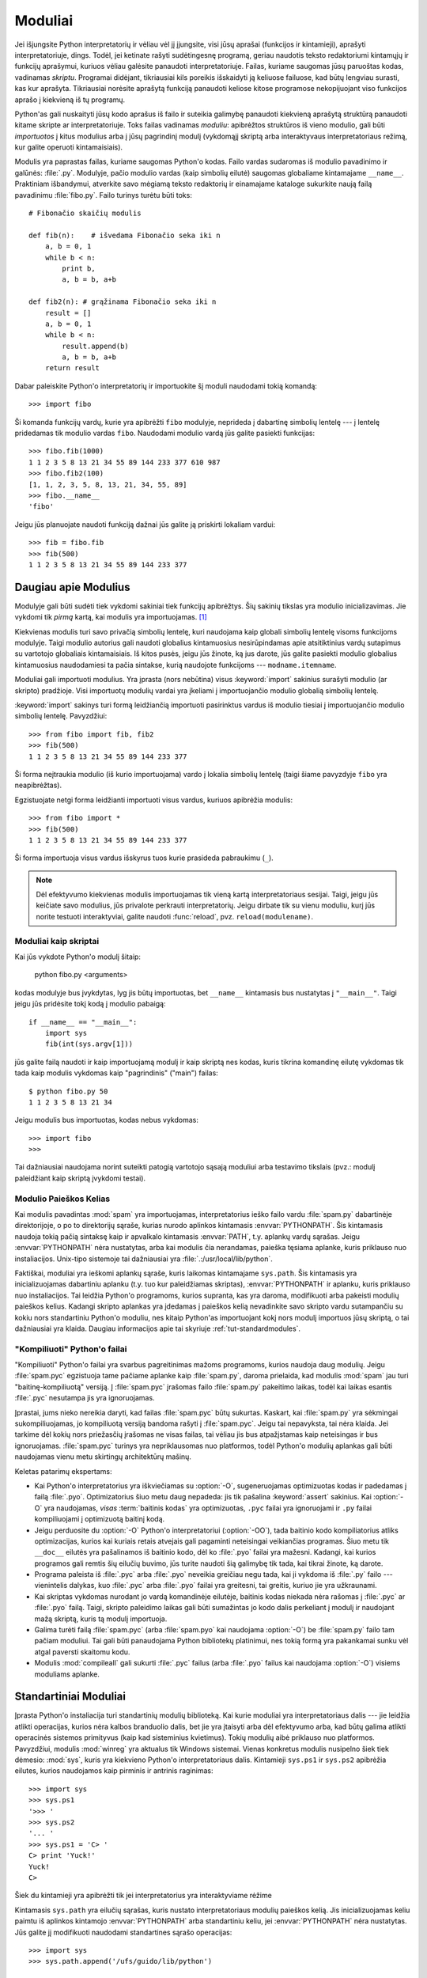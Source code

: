 .. _tut-modules:

********
Moduliai
********

Jei išjungsite Python interpretatorių ir vėliau vėl jį įjungsite, visi jūsų
aprašai (funkcijos ir kintamieji), aprašyti interpretatoriuje, dings. Todėl,
jei ketinate rašyti sudėtingesnę programą, geriau naudotis teksto redaktoriumi
kintamųjų ir funkcijų aprašymui, kuriuos vėliau galėsite panaudoti
interpretatoriuje. Failas, kuriame saugomas jūsų paruoštas kodas, vadinamas
*skriptu*. Programai didėjant, tikriausiai kils poreikis išskaidyti ją keliuose
failuose, kad būtų lengviau surasti, kas kur aprašyta. Tikriausiai norėsite
aprašytą funkciją panaudoti keliose kitose programose nekopijuojant viso
funkcijos aprašo į kiekvieną iš tų programų.

Python'as gali nuskaityti jūsų kodo aprašus iš failo ir suteikia galimybę
panaudoti kiekvieną aprašytą struktūrą panaudoti kitame skripte ar
interpretatoriuje. Toks failas vadinamas *moduliu*: apibrėžtos struktūros iš
vieno modulio, gali būti *importuotos* į kitus modulius arba į jūsų pagrindinį
modulį (vykdomąjį skriptą arba interaktyvaus interpretatoriaus režimą, kur
galite operuoti kintamaisiais).

Modulis yra paprastas failas, kuriame saugomas Python'o kodas. Failo vardas
sudaromas iš modulio pavadinimo ir galūnės: :file:`.py`. Modulyje, pačio
modulio vardas (kaip simbolių eilutė) saugomas globaliame kintamajame
``__name__``. Praktiniam išbandymui, atverkite savo mėgiamą teksto redaktorių
ir einamajame kataloge sukurkite naują failą pavadinimu :file:`fibo.py`. Failo
turinys turėtu būti toks::

   # Fibonačio skaičių modulis

   def fib(n):    # išvedama Fibonačio seka iki n
       a, b = 0, 1
       while b < n:
           print b,
           a, b = b, a+b

   def fib2(n): # grąžinama Fibonačio seka iki n
       result = []
       a, b = 0, 1
       while b < n:
           result.append(b)
           a, b = b, a+b
       return result

Dabar paleiskite Python'o interpretatorių ir importuokite šį moduli
naudodami tokią komandą::

   >>> import fibo

Ši komanda funkcijų vardų, kurie yra apibrėžti ``fibo`` modulyje, neprideda
į dabartinę simbolių lentelę --- į lentelę pridedamas tik modulio vardas
``fibo``. Naudodami modulio vardą jūs galite pasiekti funkcijas::

   >>> fibo.fib(1000)
   1 1 2 3 5 8 13 21 34 55 89 144 233 377 610 987
   >>> fibo.fib2(100)
   [1, 1, 2, 3, 5, 8, 13, 21, 34, 55, 89]
   >>> fibo.__name__
   'fibo'

Jeigu jūs planuojate naudoti funkciją dažnai jūs galite ją priskirti
lokaliam vardui::

   >>> fib = fibo.fib
   >>> fib(500)
   1 1 2 3 5 8 13 21 34 55 89 144 233 377


.. _tut-moremodules:

Daugiau apie Modulius
=====================

Modulyje gali būti sudėti tiek vykdomi sakiniai tiek funkcijų apibrėžtys.
Šių sakinių tikslas yra modulio inicializavimas. Jie vykdomi tik
*pirmą* kartą, kai modulis yra importuojamas. [#]_

Kiekvienas modulis turi savo privačią simbolių lentelę, kuri naudojama
kaip globali simbolių lentelę visoms funkcijoms modulyje. Taigi
modulio autorius gali naudoti globalius kintamuosius nesirūpindamas
apie atsitiktinius vardų sutapimus su vartotojo globaliais kintamaisiais.
Iš kitos pusės, jeigu jūs žinote, ką jus darote, jūs galite pasiekti
modulio globalius kintamuosius naudodamiesi ta pačia sintakse, kurią
naudojote funkcijoms --- ``modname.itemname``.

Moduliai gali importuoti modulius. Yra įprasta (nors nebūtina) visus
:keyword:`import` sakinius surašyti modulio (ar skripto) pradžioje.
Visi importuotų modulių vardai yra įkeliami į importuojančio modulio
globalią simbolių lentelę.

:keyword:`import` sakinys turi formą leidžiančią importuoti
pasirinktus vardus iš modulio tiesiai į importuojančio modulio
simbolių lentelę. Pavyzdžiui::

   >>> from fibo import fib, fib2
   >>> fib(500)
   1 1 2 3 5 8 13 21 34 55 89 144 233 377

Ši forma neįtraukia modulio (iš kurio importuojama) vardo į lokalia
simbolių lentelę (taigi šiame pavyzdyje ``fibo`` yra neapibrėžtas).

Egzistuojate netgi forma leidžianti importuoti visus vardus, kuriuos
apibrėžia modulis::

   >>> from fibo import *
   >>> fib(500)
   1 1 2 3 5 8 13 21 34 55 89 144 233 377

Ši forma importuoja visus vardus išskyrus tuos kurie prasideda pabraukimu (``_``).

.. note::

   Dėl efektyvumo kiekvienas modulis importuojamas tik vieną kartą
   interpretatoriaus sesijai. Taigi, jeigu jūs keičiate savo modulius,
   jūs privalote perkrauti interpretatorių. Jeigu dirbate
   tik su vienu moduliu, kurį jūs norite testuoti interaktyviai,
   galite naudoti :func:`reload`, pvz. ``reload(modulename)``.


.. _tut-modulesasscripts:

Moduliai kaip skriptai
----------------------

Kai jūs vykdote Python'o modulį šitaip:

   python fibo.py <arguments>

kodas modulyje bus įvykdytas, lyg jis būtų importuotas, bet ``__name__``
kintamasis bus nustatytas į ``"__main__"``.  Taigi jeigu
jūs pridėsite tokį kodą į modulio pabaigą::

   if __name__ == "__main__":
       import sys
       fib(int(sys.argv[1]))

jūs galite failą naudoti ir kaip importuojamą modulį ir kaip skriptą
nes kodas, kuris tikrina komandinę eilutę vykdomas tik tada
kaip modulis vykdomas kaip "pagrindinis" ("main") failas::

   $ python fibo.py 50
   1 1 2 3 5 8 13 21 34

Jeigu modulis bus importuotas, kodas nebus vykdomas::

   >>> import fibo
   >>>

Tai dažniausiai naudojama norint suteikti patogią vartotojo sąsają moduliui
arba testavimo tikslais (pvz.: modulį paleidžiant kaip skriptą įvykdomi
testai).


.. _tut-searchpath:

Modulio Paieškos Kelias
-----------------------

.. index:: triple: module; search; path

Kai modulis pavadintas :mod:`spam` yra importuojamas, interpretatorius
ieško failo vardu :file:`spam.py` dabartinėje direktorijoje, o po to
direktorijų sąraše, kurias nurodo aplinkos kintamasis :envvar:`PYTHONPATH`.
Šis kintamasis naudoja tokią pačią sintaksę kaip ir apvalkalo kintamasis
:envvar:`PATH`, t.y. aplankų vardų sąrašas. Jeigu :envvar:`PYTHONPATH` nėra
nustatytas, arba kai modulis čia nerandamas, paieška tęsiama aplanke, kuris priklauso
nuo instaliacijos. Unix-tipo sistemoje tai dažniausiai
yra :file:`.:/usr/local/lib/python`.

Faktiškai, moduliai yra ieškomi aplankų sąraše, kuris laikomas kintamajame
``sys.path``. Šis kintamasis yra inicializuojamas dabartiniu aplanku (t.y.
tuo kur paleidžiamas skriptas), :envvar:`PYTHONPATH` ir aplanku, kuris
priklauso nuo instaliacijos. Tai leidžia Python'o programoms, kurios
supranta, kas yra daroma, modifikuoti arba pakeisti modulių paieškos kelius.
Kadangi skripto aplankas yra įdedamas į paieškos kelią nevadinkite savo
skripto vardu sutampančiu su kokiu nors standartiniu Python'o moduliu,
nes kitaip Python'as importuojant kokį nors modulį importuos jūsų skriptą,
o tai dažniausiai yra klaida. Daugiau informacijos apie tai
skyriuje :ref:`tut-standardmodules`.


"Kompiliuoti" Python'o failai
-----------------------------

"Kompiliuoti" Python'o failai yra svarbus pagreitinimas mažoms programoms,
kurios naudoja daug modulių. Jeigu :file:`spam.pyc` egzistuoja tame
pačiame aplanke kaip :file:`spam.py`, daroma prielaida, kad
modulis :mod:`spam` jau turi "baitinę-kompiliuotą" versiją. Į :file:`spam.pyc`
įrašomas failo :file:`spam.py` pakeitimo laikas, todėl kai
laikas esantis :file:`.pyc` nesutampa jis yra ignoruojamas.

Įprastai, jums nieko nereikia daryti, kad failas :file:`spam.pyc` būtų sukurtas.
Kaskart, kai :file:`spam.py` yra sėkmingai sukompiliuojamas, jo kompiliuotą
versiją bandoma rašyti į  :file:`spam.pyc`. Jeigu tai nepavyksta, tai nėra
klaida. Jei tarkime dėl kokių nors priežasčių įrašomas ne visas failas,
tai vėliau jis bus atpažįstamas kaip neteisingas ir bus ignoruojamas.
:file:`spam.pyc` turinys yra nepriklausomas nuo platformos, todėl Python'o
modulių aplankas gali būti naudojamas vienu metu skirtingų architektūrų
mašinų.

Keletas patarimų ekspertams:

* Kai Python'o interpretatorius yra iškviečiamas su :option:`-O`, sugeneruojamas
  optimizuotas kodas ir padedamas į failą :file:`.pyo`. Optimizatorius
  šiuo metu daug nepadeda: jis tik pašalina :keyword:`assert` sakinius. Kai
  :option:`-O` yra naudojamas, *visas* :term:`baitinis kodas` yra optimizuotas, ``.pyc``
  failai yra ignoruojami ir ``.py`` failai kompiliuojami į optimizuotą
  baitinį kodą.

* Jeigu perduosite du :option:`-O` Python'o interpretatoriui (:option:`-OO`), tada
  baitinio kodo kompiliatorius atliks optimizacijas, kurios kai kuriais retais
  atvejais gali pagaminti neteisingai veikiančias programas. Šiuo metu tik
  ``__doc__`` eilutės yra pašalinamos iš baitinio kodo, dėl ko
  :file:`.pyo` failai yra mažesni.  Kadangi, kai kurios programos gali
  remtis šių eilučių buvimo, jūs turite naudoti šią galimybę tik tada,
  kai tikrai žinote, ką darote.

* Programa paleista iš :file:`.pyc` arba :file:`.pyo` neveikia greičiau
  negu tada, kai ji vykdoma iš :file:`.py` failo --- vienintelis
  dalykas, kuo :file:`.pyc` arba :file:`.pyo` failai yra greitesni,
  tai greitis, kuriuo jie yra užkraunami.

* Kai skriptas vykdomas nurodant jo vardą komandinėje eilutėje,
  baitinis kodas niekada nėra rašomas į :file:`.pyc` ar :file:`.pyo` failą.  Taigi,
  skripto paleidimo laikas gali būti sumažintas jo kodo dalis perkeliant
  į modulį ir naudojant mažą skriptą, kuris tą modulį importuoja.

* Galima turėti failą :file:`spam.pyc` (arba :file:`spam.pyo`
  kai naudojama :option:`-O`) be :file:`spam.py` failo tam pačiam
  moduliui. Tai gali būti panaudojama Python bibliotekų platinimui,
  nes tokią formą yra pakankamai sunku vėl atgal paversti skaitomu
  kodu.

  .. index:: module: compileall

* Modulis :mod:`compileall` gali sukurti :file:`.pyc` failus (arba :file:`.pyo`
  failus kai naudojama :option:`-O`) visiems moduliams aplanke.


.. _tut-standardmodules:

Standartiniai Moduliai
======================

.. index:: module: sys

Įprasta Python'o instaliacija turi standartinių modulių biblioteką.
Kai kurie moduliai yra interpretatoriaus dalis --- jie leidžia atlikti
operacijas, kurios nėra kalbos branduolio dalis, bet jie yra įtaisyti
arba dėl efektyvumo arba, kad būtų galima atlikti operacinės sistemos
primityvus (kaip kad sisteminius kvietimus). Tokių modulių aibė
priklauso nuo platformos. Pavyzdžiui, modulis :mod:`winreg` yra
aktualus tik Windows sistemai. Vienas konkretus modulis
nusipelno šiek tiek dėmesio: :mod:`sys`, kuris yra kiekvieno Python'o
interpretatoriaus dalis. Kintamieji ``sys.ps1`` ir ``sys.ps2`` apibrėžia
eilutes, kurios naudojamos kaip pirminis ir antrinis raginimas::

   >>> import sys
   >>> sys.ps1
   '>>> '
   >>> sys.ps2
   '... '
   >>> sys.ps1 = 'C> '
   C> print 'Yuck!'
   Yuck!
   C>


Šiek du kintamieji yra apibrėžti tik jei interpretatorius yra interaktyviame
rėžime

Kintamasis ``sys.path`` yra eilučių sąrašas, kuris nustato interpretatoriaus
modulių paieškos kelią. Jis inicializuojamas keliu paimtu
iš aplinkos kintamojo :envvar:`PYTHONPATH` arba standartiniu keliu, jei
:envvar:`PYTHONPATH` nėra nustatytas.  Jūs galite jį modifikuoti naudodami
standartines sąrašo operacijas::

   >>> import sys
   >>> sys.path.append('/ufs/guido/lib/python')


.. _tut-dir:

:func:`dir` Funkcija
====================

Įtaisytoji funkcija :func:`dir` yra naudojama, kai norime sužinoti kokius
vardus apibrėžia modulis. Ši funkcija sugrąžina surūšiuotą eilučių sąrašą::

   >>> import fibo, sys
   >>> dir(fibo)
   ['__name__', 'fib', 'fib2']
   >>> dir(sys)
   ['__displayhook__', '__doc__', '__excepthook__', '__name__', '__stderr__',
    '__stdin__', '__stdout__', '_getframe', 'api_version', 'argv',
    'builtin_module_names', 'byteorder', 'callstats', 'copyright',
    'displayhook', 'exc_clear', 'exc_info', 'exc_type', 'excepthook',
    'exec_prefix', 'executable', 'exit', 'getdefaultencoding', 'getdlopenflags',
    'getrecursionlimit', 'getrefcount', 'hexversion', 'maxint', 'maxunicode',
    'meta_path', 'modules', 'path', 'path_hooks', 'path_importer_cache',
    'platform', 'prefix', 'ps1', 'ps2', 'setcheckinterval', 'setdlopenflags',
    'setprofile', 'setrecursionlimit', 'settrace', 'stderr', 'stdin', 'stdout',
    'version', 'version_info', 'warnoptions']

Jei funkcija :func:`dir` vykdoma be argumentų, tai surašomi vardai, kurie
yra apibrėžti dabar::

   >>> a = [1, 2, 3, 4, 5]
   >>> import fibo
   >>> fib = fibo.fib
   >>> dir()
   ['__builtins__', '__doc__', '__file__', '__name__', 'a', 'fib', 'fibo', 'sys']

Pastebėsime, kad surąšomi visų tipų vardai: kintamieji, moduliai, funkcijos ir t.t.

.. index:: module: __builtin__

Funkcija :func:`dir` neišrašo įtaisytų funkcijų ir kintamųjų. Jeigu
jūs norite gauti jų sąrašą, jie yra apibrėžti standartiniame modulyje
:mod:`__builtin__`::

   >>> import __builtin__
   >>> dir(__builtin__)
   ['ArithmeticError', 'AssertionError', 'AttributeError', 'DeprecationWarning',
    'EOFError', 'Ellipsis', 'EnvironmentError', 'Exception', 'False',
    'FloatingPointError', 'FutureWarning', 'IOError', 'ImportError',
    'IndentationError', 'IndexError', 'KeyError', 'KeyboardInterrupt',
    'LookupError', 'MemoryError', 'NameError', 'None', 'NotImplemented',
    'NotImplementedError', 'OSError', 'OverflowError',
    'PendingDeprecationWarning', 'ReferenceError', 'RuntimeError',
    'RuntimeWarning', 'StandardError', 'StopIteration', 'SyntaxError',
    'SyntaxWarning', 'SystemError', 'SystemExit', 'TabError', 'True',
    'TypeError', 'UnboundLocalError', 'UnicodeDecodeError',
    'UnicodeEncodeError', 'UnicodeError', 'UnicodeTranslateError',
    'UserWarning', 'ValueError', 'Warning', 'WindowsError',
    'ZeroDivisionError', '_', '__debug__', '__doc__', '__import__',
    '__name__', 'abs', 'apply', 'basestring', 'bool', 'buffer',
    'callable', 'chr', 'classmethod', 'cmp', 'coerce', 'compile',
    'complex', 'copyright', 'credits', 'delattr', 'dict', 'dir', 'divmod',
    'enumerate', 'eval', 'execfile', 'exit', 'file', 'filter', 'float',
    'frozenset', 'getattr', 'globals', 'hasattr', 'hash', 'help', 'hex',
    'id', 'input', 'int', 'intern', 'isinstance', 'issubclass', 'iter',
    'len', 'license', 'list', 'locals', 'long', 'map', 'max', 'min',
    'object', 'oct', 'open', 'ord', 'pow', 'property', 'quit', 'range',
    'raw_input', 'reduce', 'reload', 'repr', 'reversed', 'round', 'set',
    'setattr', 'slice', 'sorted', 'staticmethod', 'str', 'sum', 'super',
    'tuple', 'type', 'unichr', 'unicode', 'vars', 'xrange', 'zip']


.. _tut-packages:

Pakuotės
========

Pakuotės yra būdas struktūrizuoti Python'o modulių vardų edrvę
naudojant "taškais atskirtus modulių vardus". Pavyzdžiui, modulis :mod:`A.B`
nurodo submodulį ``B`` pakuotėje ``A``. Lygiai taip kaip moduliai
apsaugo skirtingų modulių autorius nuo rūpesčio dėl vienodų
globalių kintamųjų vardų, taip taškais atskirti modulių vardai apsaugo
multi-modulinių pakuočių (tokių kaip NumPy ar Python Imaging Library)
autorius nuo rūpesčio dėl vienodų modulių vardų.

Tarkime jūs norite sukurti modulių kolekciją ("pakuotę")
universalią garso failų ir duomenų tvarkymui. Kadangi egzistuoja
įvairūs failų formatai (dažniausiai atpažįstami pagal plėtinį,
pvz.: :file:`.wav`, :file:`.aiff`, :file:`.au`), todėl
jums reikės sukurti ir palaikyti augančią modulių
kolekciją įvairiems failų formatams. Taip pat egzistuoja daug skirtingų
operacijų, kurias jus norite atlikti su garso duomenimis (miksavimas,
aido pridėjimas, ekvalaizerio pritaikymas, dirbtinio stereo efekto
sukūrimas), taigi jūs taip pat tūrėsite rašyti daug modulių, kurie
atliks šias operacijas. Tai galėtų būti jūsų pakuotės struktūra
(pavaizduota kaip hierarchinė failų sistema)::

   sound/                          Aukščiausio lygio pakuotė
         __init__.py               Garso pakuotės inicializacija
         formats/                  Subpakuotė failų formatų konvertavimui
                 __init__.py
                 wavread.py
                 wavwrite.py
                 aiffread.py
                 aiffwrite.py
                 auread.py
                 auwrite.py
                 ...
         effects/                  Subpakuotė garso efektams
                 __init__.py
                 echo.py
                 surround.py
                 reverse.py
                 ...
         filters/                  Subpakuotė filtrams
                 __init__.py
                 equalizer.py
                 vocoder.py
                 karaoke.py
                 ...

Kai importuojame pakuotė, Python'as ieško pakuotės aplanko aplankuose
nurodytose ``sys.path``.

:file:`__init__.py` failas yra reikalingas tam, kad Python'as aplanką
atpažintų kaip pakuotę. Taip daroma todėl, kad dažni vardai (tarkim
``string``), netyčia nepaslėptų galiojančių modulių, kurie randami
vėliau modulių paieškos kelyje. Paprasčiausiu atveju :file:`__init__.py`
gali būti tiesiog tuščias failas, bet jei reikia jis gali įvykdyti
inicializacijos kodą pakuotei arba nustatyti kintamąjį
``__all__`` (aprašytas vėliau).

Pakuotės vartotojai gali importuoti individualius modulius iš pakuotės.
Pavyzdžiui::

   import sound.effects.echo

Ši komanda paleidžia submodulį :mod:`sound.effects.echo`. Norint jį naudoti
reikia nurodyti pilną vardą::

   sound.effects.echo.echofilter(input, output, delay=0.7, atten=4)

Alternatyvus būdas importuotį submodulį yra::

   from sound.effects import echo

Ši komanda taip pat paleidžia submodulį :mod:`echo` ir leidžia jį naudoti
nenurodant pakuotės. Todėl jį galima naudoti taip::

   echo.echofilter(input, output, delay=0.7, atten=4)

Kitas variantas yra importuoti norimą funkciją ar kintamąjį tiesiogiai::

   from sound.effects.echo import echofilter

Vėlgi, tai užkrauną submodulį :mod:`echo`, bet jo funkcija
:func:`echofilter` dabar pasiekiama tiesiogiai::

   echofilter(input, output, delay=0.7, atten=4)

Atkreipkime dėmesį, kad naudojant ``from pakuotė import narys``, *narys* gali
būti pakuotės submodulis (ar subpakuotė), koks nors vardas,
arba koks nors vardas apibrėžtas pakuotėje (funkcija, klasė ar kintamasis).
``import`` sakinys pirmiausia testuoja ar narys yra apibrėžtas pakuotėje
ir jeigu ne tada daro prielaidą, kad narys yra modulis ir bando jį pakrauti.
Jeigu ir tada jo neranda, tada sukelia išimtis :exc:`ImportError`.

Priešingai, kai naudojama sintaksė ``import item.subitem.subsubitem``, kiekvienas
narys išskyrus paskutinį privalo būti pakuotė. Paskutinis narys gali
būti modulis, pakuotė, bet negali būti klasė, funkcija, kintamasis (kaip
tai buvo galima daryti prieš tai).


.. _tut-pkg-import-star:

\* Importavimas Iš Pakuotės
---------------------------

.. index:: single: __all__

Kas atsitiks, jeigu vartotojas parašys ``from sound.effects import *``? Idealiu
atveju vartotojas tikėsis, kad ši komanda kažkaip nueis į failų sistemą,
ras kurie submoduliai priklauso pakuotei ir juos visus importuos. Nelaimei
ši operacija nedirba gerai Windows platformoje, kur failų sistema ne
visada turi informaciją apie failo vardo raidžių lygį! Šioje platformoje,
nėra garantuoto būdo žinoti ar :file:`ECHO.PY` turi būti importuotas kaip
:mod:`echo`, :mod:`Echo` ar :mod:`ECHO`. (Pavyzdžiui, Windows 95 turi
erzinantį įprotį rodyti visus failų vardus naudojant pirmą didžiąją raidę).
DOS 8+3 failų vardų apribojimai prideda kitą įdomią problemą ilgiems modulių
vardams.

Vienintelis sprendimas yra pakuotės autoriui išskirtinai išvardinti
pakuotės turinį. *import* sakinys naudoja tokį susitarimą: jei
pakuotės :file:`__init__.py` faile apibrėžiamas sąrašas ``__all__`` kintamajame,
jis turi būti naudojamas, kai modulių vardai importuojami naudojant
``from package import *``. Pakuotės autorius yra atsakingas, kad šis sąrašas
būtų atnaujinamas su kiekviena nauja pakuotės versija. Pakuotės autorius
gali taip pat nuspręsti jo nepalaikyti, jeigu jis nemato prasmės naudoti
\* importavimą su jo pakuote. Pavyzdžiui :file:`sounds/effects/__init__.py`
failo turinys gali būti toks::

   __all__ = ["echo", "surround", "reverse"]

Tai reiškia, kad ``from sound.effects import *`` importuos tris
išvardinus submodulius iš :mod:`sound` pakuotės.

Jeigu ``__all__`` nėra apibrėžtas, sakinys ``from sound.effects import *``
*neimportuoja* visų submodulių iš pakuotės :mod:`sound.effects` į
dabartinę vardų erdvę --- tai tik užtikrins, kad pakuotė
:mod:`sound.effects` bus importuota, įvykdys inicializacijos
kodą :file:`__init__.py` faile ir tada importuos visus vardus apibrėžtus
pakuotėje. Į tai įeina visi vardai apibrėžti (ir submoduliai išskirtinai
paleisti) faile :file:`__init__.py`. Į tai taip pat įeina
bet kokie pakuotės submoduliai, kurie buvo išskirtinai paleisti
senesnių importavimo sakinių. Pažiūrėkite į šį kodą::

   import sound.effects.echo
   import sound.effects.surround
   from sound.effects import *

Šiame pavyzdyje, echo ir surround moduliai yra importuojami į dabartinę
vardų erdvę, kadangi jie yra apibrėžti :mod:`sound.effects` pakuotėje, kai
``from...import`` sakinys yra įvykdomas. (Tai dirba taip pat, kai
``__all__`` yra apibrėžtas)

Pastebėsime, kad geriau nenaudoti ``*`` improtavimo iš modulių
ar pakuočių, nes dažniausiai dėl to kodas tampa prastai skaitomas.
Tačiau, nieko blogo tai daryti interaktyvioje sesijoje norint sutaupyti
klaviatūros spausdinimo laiko, o taip pat kai kurie moduliai yra sukurti
taip, kad būtų išeksportuojami tik tam tikri vardai.

Prisiminkite, kad nėra nieko blogo naudoti ``from Pakuotė import
specifinis_submodulis``!  Tiesa sakant, tai rekomenduojamas būdas nebent
submodulis iš kitos pakuotės naudoja tokį patį vardą.


Nuorodos tarp Pakuočių
----------------------

Submoduliai dažnai rodo vienas į kitą. Tarkime, modulis :mod:`surround` gali
naudoti modulį :mod:`echo`.  Tiesa sakant, tokios nuorodos yra tokios
dažnos, kad :keyword:`import` sakinys pirmiausiai tikrina jau turimas pakuotes
prieš ieškodamas modulių paieškos kelyje. Taigi,
modulis :mod:`surround` gali tiesiog naudoti ``import echo`` arba ``from echo import
echofilter``.  Jeigu importuojamas modulis nerandamas dabartinėje
pakuotėje (t.y. pakuotėje, kurioje šis modulis yra submodulis),
tada :keyword:`import` sakinys ieško aukščiausio lygio modulio duotu
vardu.

Kai pakuotė yra struktūrizuota į subpakuotes (pavyzdžiui kaip tai padaryta
:mod:`sound` pakuotėje), jūs galite naudoti absoliučius importavimus norėdami
nurodyti į gretimų pakuočių submodulius. Pavyzdžiui, jei modulis
:mod:`sound.filters.vocoder` turi naudoti :mod:`echo` modulį iš :mod:`sound.effects` pakuotės,
tai tada galima naudoti ``from sound.effects import echo``.

Pradedant Python 2.5 versija, prie netiesiogiai nurodytų reliatyvių
importavimų aprašytų viršuje, jūs galite naudoti griežtai nurodytus
reliatyvius importavimus naudodami ``from module import name`` formą.
Šie griežtai nurodyti reliatyvūs importavimai naudoją tašką, kuris nurodo
dabartinę arba tėvinę pakuotę. Pavyzdžiui, iš :mod:`surround` modulio jūs
galite naudoti::

   from . import echo
   from .. import formats
   from ..filters import equalizer

Atkreipsime dėmesį, kad tiek netiesiogiai tiek griežtai nurodyti
importavimai paremti dabartinio modulio vardu. Kadangi pagrindinio modulio
vardas visada yra ``"__main__"`` moduliai, kurie bus naudojami kaip
pagrindiniai Python'o programos moduliai turi naudoti absoliučius
importavimus.

Pakuotės Keliose Direktorijose
------------------------------

Pakuotės palaiko dar vieną specialų atributą --- :attr:`__path__`.  Šis
atributas inicializuojamas kaip sąrašas, kuriame yra aplankas, kuriame
yra pakuotės :file:`__init__.py` failas (prieš tai, kai kodas yra įvykdomas
tame faile). Šis kintamasis gali būti modifikuojamas ir tai paveiks
kaip atliekama modulių ir subpakuočių paieška pakuotėje.

Nors ši savybė nėra dažnai naudojama, ji gali būti panaudota norint
išplėsti modulių randamų pakuotėje aibę.

.. rubric:: Pastabos

.. [#] Funkcijų apibrėžtys irgi yra 'sakiniai', kurie yra 'vykdomi'; Vykdymas
   prideda funkcijos vardą į modulio globalią simbolių lentelę.

